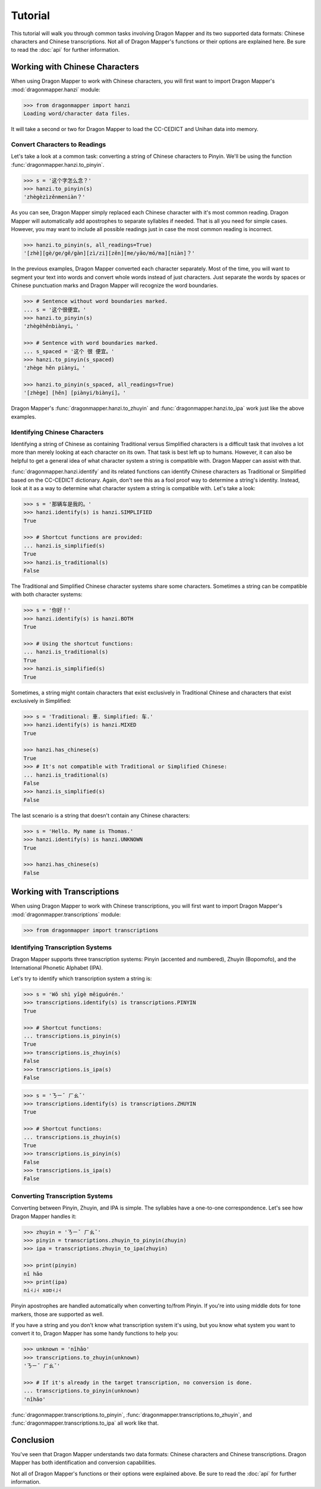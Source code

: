 Tutorial
========

This tutorial will walk you through common tasks involving Dragon Mapper and
its two supported data formats: Chinese characters and Chinese transcriptions.
Not all of Dragon Mapper's functions or their options are explained here. Be
sure to read the :doc:`api` for further information.

Working with Chinese Characters
-------------------------------

When using Dragon Mapper to work with Chinese characters, you will first want
to import Dragon Mapper's :mod:`dragonmapper.hanzi` module:

.. code:: python

    >>> from dragonmapper import hanzi
    Loading word/character data files.

It will take a second or two for Dragon Mapper to load the CC-CEDICT and
Unihan data into memory.

Convert Characters to Readings
~~~~~~~~~~~~~~~~~~~~~~~~~~~~~~

Let's take a look at a common task: converting a string of Chinese characters
to Pinyin. We'll be using the function :func:`dragonmapper.hanzi.to_pinyin`.

.. code:: python

    >>> s = '这个字怎么念？'
    >>> hanzi.to_pinyin(s)
    'zhègèzìzěnmeniàn？'

As you can see, Dragon Mapper simply replaced each Chinese character with it's
most common reading. Dragon Mapper will automatically add apostrophes to
separate syllables if needed. That is all you need for simple cases. However,
you may want to include all possible readings just in case the most common
reading is incorrect.

.. code:: python

    >>> hanzi.to_pinyin(s, all_readings=True)
    '[zhè][gè/ge/gě/gàn][zì/zi][zěn][me/yāo/mó/ma][niàn]？'

In the previous examples, Dragon Mapper converted each character separately.
Most of the time, you will want to segment your text into words and convert
whole words instead of just characters. Just separate the words by spaces or
Chinese punctuation marks and Dragon Mapper will recognize the word boundaries.

.. code:: python

    >>> # Sentence without word boundaries marked.
    ... s = '这个很便宜。'
    >>> hanzi.to_pinyin(s)
    'zhègèhěnbiànyi。'

    >>> # Sentence with word boundaries marked.
    ... s_spaced = '这个 很 便宜。'
    >>> hanzi.to_pinyin(s_spaced)
    'zhège hěn piànyi。'

    >>> hanzi.to_pinyin(s_spaced, all_readings=True)
    '[zhège] [hěn] [piànyi/biànyí]。'

Dragon Mapper's :func:`dragonmapper.hanzi.to_zhuyin` and
:func:`dragonmapper.hanzi.to_ipa` work just like the above examples.

Identifying Chinese Characters
~~~~~~~~~~~~~~~~~~~~~~~~~~~~~~

Identifying a string of Chinese as containing Traditional versus Simplified
characters is a difficult task that involves a lot more than merely looking at
each character on its own. That task is best left up to humans. However, it can
also be helpful to get a general idea of what character system a string is
compatible with. Dragon Mapper can assist with that.

:func:`dragonmapper.hanzi.identify` and its related functions can identify
Chinese characters as Traditional or Simplified based on the CC-CEDICT
dictionary. Again, don't see this as a fool proof way to determine a string's
identity. Instead, look at it as a way to determine what character system a
string is compatible with. Let's take a look:

.. code:: python

    >>> s = '那辆车是我的。'
    >>> hanzi.identify(s) is hanzi.SIMPLIFIED
    True

    >>> # Shortcut functions are provided:
    ... hanzi.is_simplified(s)
    True
    >>> hanzi.is_traditional(s)
    False

The Traditional and Simplified Chinese character systems share some
characters. Sometimes a string can be compatible with both character systems:

.. code:: python

    >>> s = '你好！'
    >>> hanzi.identify(s) is hanzi.BOTH
    True

    >>> # Using the shortcut functions:
    ... hanzi.is_traditional(s)
    True
    >>> hanzi.is_simplified(s)
    True

Sometimes, a string might contain characters that exist exclusively in
Traditional Chinese and characters that exist exclusively in Simplified:

.. code:: python

    >>> s = 'Traditional: 車. Simplified: 车.'
    >>> hanzi.identify(s) is hanzi.MIXED
    True

    >>> hanzi.has_chinese(s)
    True
    >>> # It's not compatible with Traditional or Simplified Chinese:
    ... hanzi.is_traditional(s)
    False
    >>> hanzi.is_simplified(s)
    False

The last scenario is a string that doesn't contain any Chinese characters:

.. code:: python

    >>> s = 'Hello. My name is Thomas.'
    >>> hanzi.identify(s) is hanzi.UNKNOWN
    True

    >>> hanzi.has_chinese(s)
    False

Working with Transcriptions
---------------------------

When using Dragon Mapper to work with Chinese transcriptions, you will first
want to import Dragon Mapper's :mod:`dragonmapper.transcriptions` module:

.. code:: python

    >>> from dragonmapper import transcriptions

Identifying Transcription Systems
~~~~~~~~~~~~~~~~~~~~~~~~~~~~~~~~~

Dragon Mapper supports three transcription systems: Pinyin (accented and
numbered), Zhuyin (Bopomofo), and the International Phonetic Alphabet (IPA).

Let's try to identify which transcription system a string is:

.. code:: python

    >>> s = 'Wǒ shì yīgè měiguórén.'
    >>> transcriptions.identify(s) is transcriptions.PINYIN
    True
    
    >>> # Shortcut functions:
    ... transcriptions.is_pinyin(s)
    True
    >>> transcriptions.is_zhuyin(s)
    False
    >>> transcriptions.is_ipa(s)
    False

.. code:: python

    >>> s = 'ㄋㄧˇ ㄏㄠˇ'
    >>> transcriptions.identify(s) is transcriptions.ZHUYIN
    True

    >>> # Shortcut functions:
    ... transcriptions.is_zhuyin(s)
    True
    >>> transcriptions.is_pinyin(s)
    False
    >>> transcriptions.is_ipa(s)
    False


Converting Transcription Systems
~~~~~~~~~~~~~~~~~~~~~~~~~~~~~~~~

Converting between Pinyin, Zhuyin, and IPA is simple. The syllables
have a one-to-one correspondence. Let's see how Dragon Mapper handles it:

.. code:: python

    >>> zhuyin = 'ㄋㄧˇ ㄏㄠˇ'
    >>> pinyin = transcriptions.zhuyin_to_pinyin(zhuyin)
    >>> ipa = transcriptions.zhuyin_to_ipa(zhuyin)

    >>> print(pinyin)
    nǐ hǎo
    >>> print(ipa)
    ni˧˩˧ xɑʊ˧˩˧

Pinyin apostrophes are handled automatically when converting to/from Pinyin.
If you're into using middle dots for tone markers, those are supported as
well.

If you have a string and you don't know what transcription system it's using,
but you know what system you want to convert it to, Dragon Mapper has some
handy functions to help you:


.. code:: python

    >>> unknown = 'nǐhǎo'
    >>> transcriptions.to_zhuyin(unknown)
    'ㄋㄧˇ ㄏㄠˇ'

    >>> # If it's already in the target transcription, no conversion is done.
    ... transcriptions.to_pinyin(unknown)
    'nǐhǎo'

:func:`dragonmapper.transcriptions.to_pinyin`,
:func:`dragonmapper.transcriptions.to_zhuyin`, and
:func:`dragonmapper.transcriptions.to_ipa` all work like that.

Conclusion
----------

You've seen that Dragon Mapper understands two data formats: Chinese
characters and Chinese transcriptions. Dragon Mapper has both identification
and conversion capabilities.

Not all of Dragon Mapper's functions or their options were explained above. Be
sure to read the :doc:`api` for further information.
